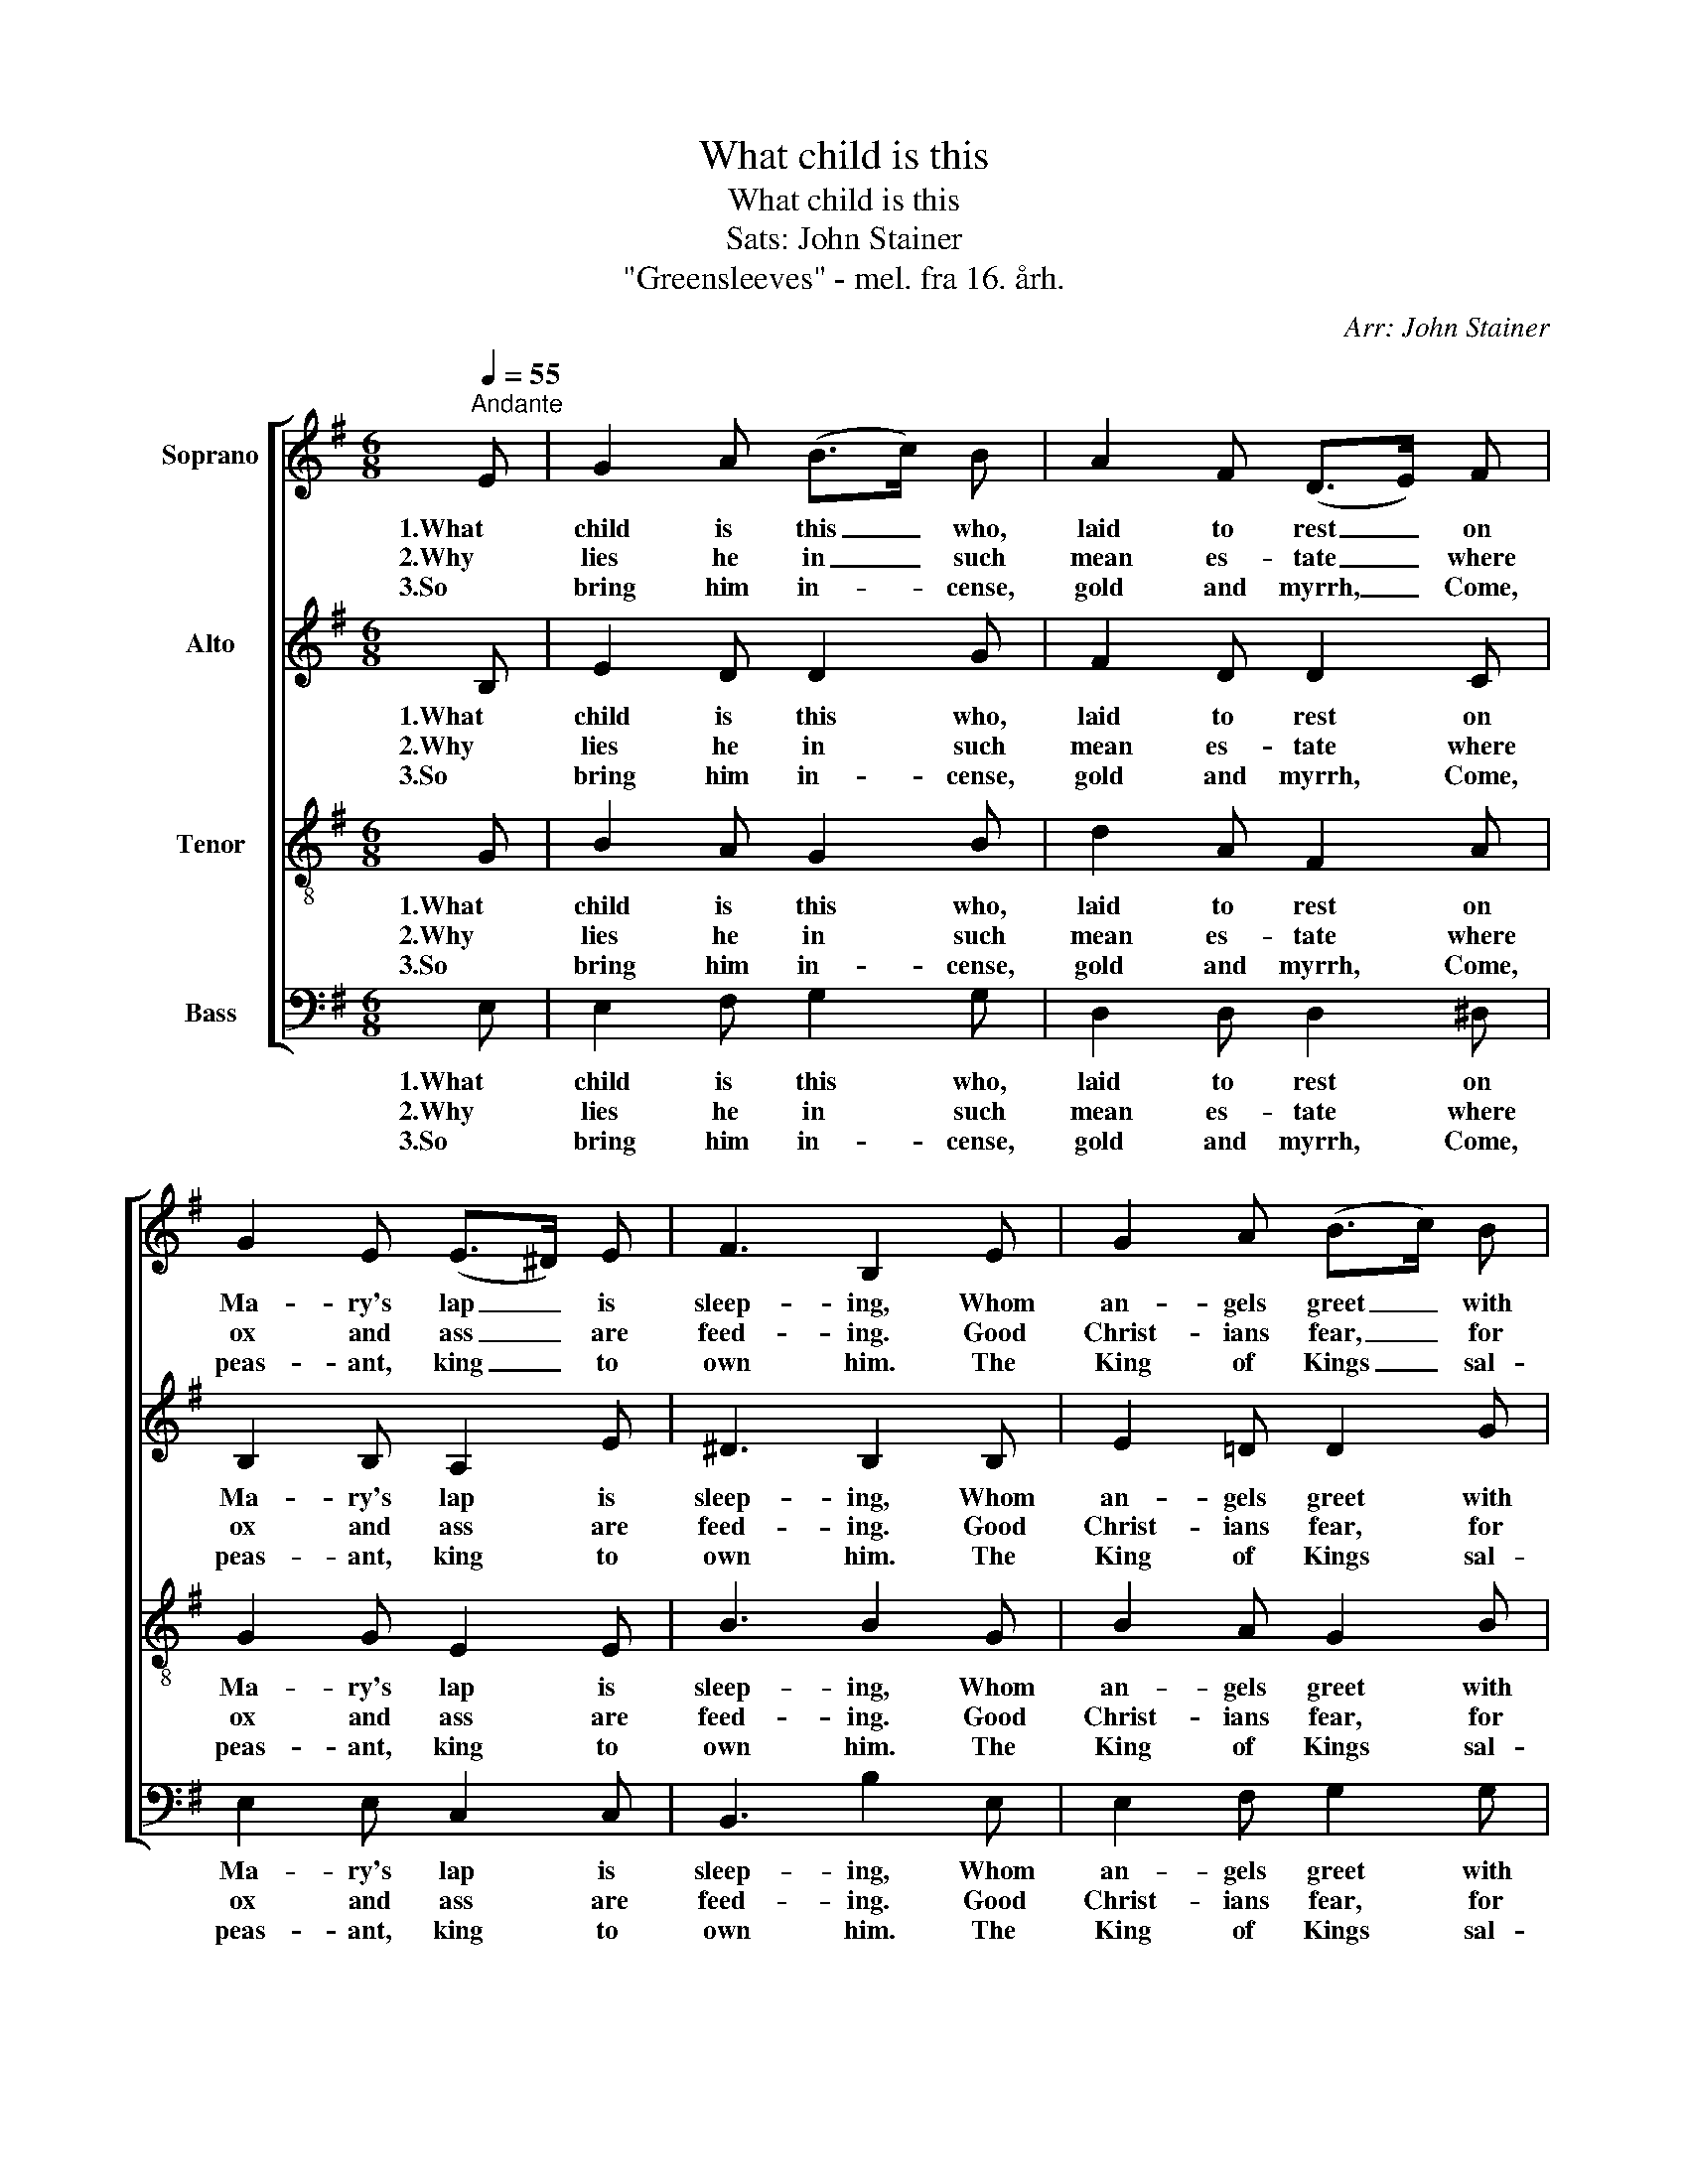 X:1
T:What child is this
T:What child is this
T:Sats: John Stainer
T:"Greensleeves" - mel. fra 16. årh.
C:Arr: John Stainer
%%score [ 1 2 3 4 ]
L:1/8
Q:1/4=55
M:6/8
K:G
V:1 treble nm="Soprano"
V:2 treble nm="Alto"
V:3 treble-8 nm="Tenor"
V:4 bass nm="Bass"
V:1
"^Andante" E | G2 A (B>c) B | A2 F (D>E) F | G2 E (E>^D) E | F3 B,2 E | G2 A (B>c) B | %6
w: 1.What|child is this _ who,|laid to rest _ on|Ma- ry's lap _ is|sleep- ing, Whom|an- gels greet _ with|
w: 2.Why|lies he in _ such|mean es- tate _ where|ox and ass _ are|feed- ing. Good|Christ- ians fear, _ for|
w: 3.So|bring him in- * cense,|gold and myrrh, _ Come,|peas- ant, king _ to|own him. The|King of Kings _ sal-|
 A2 F (D>E) F | (G>F) E (^D>^C) D | E3 E3 | d3 (d>c) B | A2 F (D>E) F | G2 E (E>^D) E | F2 ^D B,3 | %13
w: an- thems sweet _ while|shep- * herds watch _ are|keep- ing.|This, this _ is|Christ the King, _ whom|shep- herds guard _ and|an- gels sing.|
w: sin- ners here _ the|si- * lent word _ is|plead- ing.|Nail, spear _ shall|pierce him through, _ the|cross be borne _ for|me, for you.|
w: va- tion brings, _ Let|lov- * ing hearts _ en-|throne him.|Raise, raise _ the|song on high. _ The|vir- gin sings _ her|lul- la- by.|
 !courtesy!=d3 (d>c) B | A2 F (D>E) F | (G>F) E (^D>^C) D | E3 E2 |] %17
w: Haste, haste _ to|bring him laud, _ the|babe, _ the son _ of|Ma- ry.|
w: Hail! Hail _ the|word made flesh, _ the|babe, _ the son _ of|Ma- ry.|
w: Joy! Joy! _ for|Christ is born, _ the|babe, _ the son _ of|Ma- ry.|
V:2
 B, | E2 D D2 G | F2 D D2 C | B,2 B, A,2 E | ^D3 B,2 B, | E2 !courtesy!=D D2 G | F2 D D2 C | %7
w: 1.What|child is this who,|laid to rest on|Ma- ry's lap is|sleep- ing, Whom|an- gels greet with|an- thems sweet while|
w: 2.Why|lies he in such|mean es- tate where|ox and ass are|feed- ing. Good|Christ- ians fear, for|sin- ners here the|
w: 3.So|bring him in- cense,|gold and myrrh, Come,|peas- ant, king to|own him. The|King of Kings sal-|va- tion brings, Let|
 B,2 C B,2 B, | B,3 B,3 | F3 (B>A) G | F2 D D2 C | B,2 B, A,2 E | ^D2 B, B,3 | F3 (B>A) G | %14
w: shep- herds watch are|keep- ing.|This, this _ is|Christ the King, whom|shep- herds guard and|an- gels sing.|Haste, haste _ to|
w: si- lent word is|plead- ing.|Nail, spear _ shall|pierce him through, the|cross be borne for|me, for you.|Hail! Hail _ the|
w: lov- ing hearts en-|throne him.|Raise, raise _ the|song on high. The|vir- gin sings her|lul- la- by.|Joy! Joy! _ for|
 F2 D D2 C | B,2 C B,2 B, | B,3 B,2 |] %17
w: bring him laud, the|babe, the son of|Ma- ry.|
w: word made flesh, the|babe, the son of|Ma- ry.|
w: Christ is born, the|babe, the son of|Ma- ry.|
V:3
 G | B2 A G2 B | d2 A F2 A | G2 G E2 E | B3 B2 G | B2 A G2 B | d2 A F2 A | G2 A F2 F | G3 G3 | %9
w: 1.What|child is this who,|laid to rest on|Ma- ry's lap is|sleep- ing, Whom|an- gels greet with|an- thems sweet while|shep- herds watch are|keep- ing.|
w: 2.Why|lies he in such|mean es- tate where|ox and ass are|feed- ing. Good|Christ- ians fear, for|sin- ners here the|si- lent word is|plead- ing.|
w: 3.So|bring him in- cense,|gold and myrrh, Come,|peas- ant, king to|own him. The|King of Kings sal-|va- tion brings, Let|lov- ing hearts en-|throne him.|
 B3 d2 d | d2 A F2 A | G2 G A2 E | B2 F B3 | B3 d2 d | d2 A F2 A | G2 A F2 F | G3 G2 |] %17
w: This, this is|Christ the King, whom|shep- herds guard and|an- gels sing.|Haste, haste to|bring him laud, the|babe, the son of|Ma- ry.|
w: Nail, spear shall|pierce him through, the|cross be borne for|me, for you.|Hail! Hail the|word made flesh, the|babe, the son of|Ma- ry.|
w: Raise, raise the|song on high. The|vir- gin sings her|lul- la- by.|Joy! Joy! for|Christ is born, the|babe, the son of|Ma- ry.|
V:4
 E, | E,2 F, G,2 G, | D,2 D, D,2 ^D, | E,2 E, C,2 C, | B,,3 B,2 E, | E,2 F, G,2 G, | %6
w: 1.What|child is this who,|laid to rest on|Ma- ry's lap is|sleep- ing, Whom|an- gels greet with|
w: 2.Why|lies he in such|mean es- tate where|ox and ass are|feed- ing. Good|Christ- ians fear, for|
w: 3.So|bring him in- cense,|gold and myrrh, Come,|peas- ant, king to|own him. The|King of Kings sal-|
 D,2 D, D,2 ^D, | E,2 A,, B,,2 B,, | E,3 E,3 | B,3 G,2 G, | D,2 D, D,2 ^D, | E,2 E, C,2 C, | %12
w: an- thems sweet while|shep- herds watch are|keep- ing.|This, this is|Christ the King, whom|shep- herds guard and|
w: sin- ners here the|si- lent word is|plead- ing.|Nail, spear shall|pierce him through, the|cross be borne for|
w: va- tion brings, Let|lov- ing hearts en-|throne him.|Raise, raise the|song on high. The|vir- gin sings her|
 B,,2 B,, B,,3 | B,3 G,2 G, | D,2 D, D,2 ^D, | E,2 A,, B,,2 B,, | E,3 E,2 |] %17
w: an- gels sing.|Haste, haste to|bring him laud, the|babe, the son of|Ma- ry.|
w: me, for you.|Hail! Hail the|word made flesh, the|babe, the son of|Ma- ry.|
w: lul- la- by.|Joy! Joy! for|Christ is born, the|babe, the son of|Ma- ry.|

